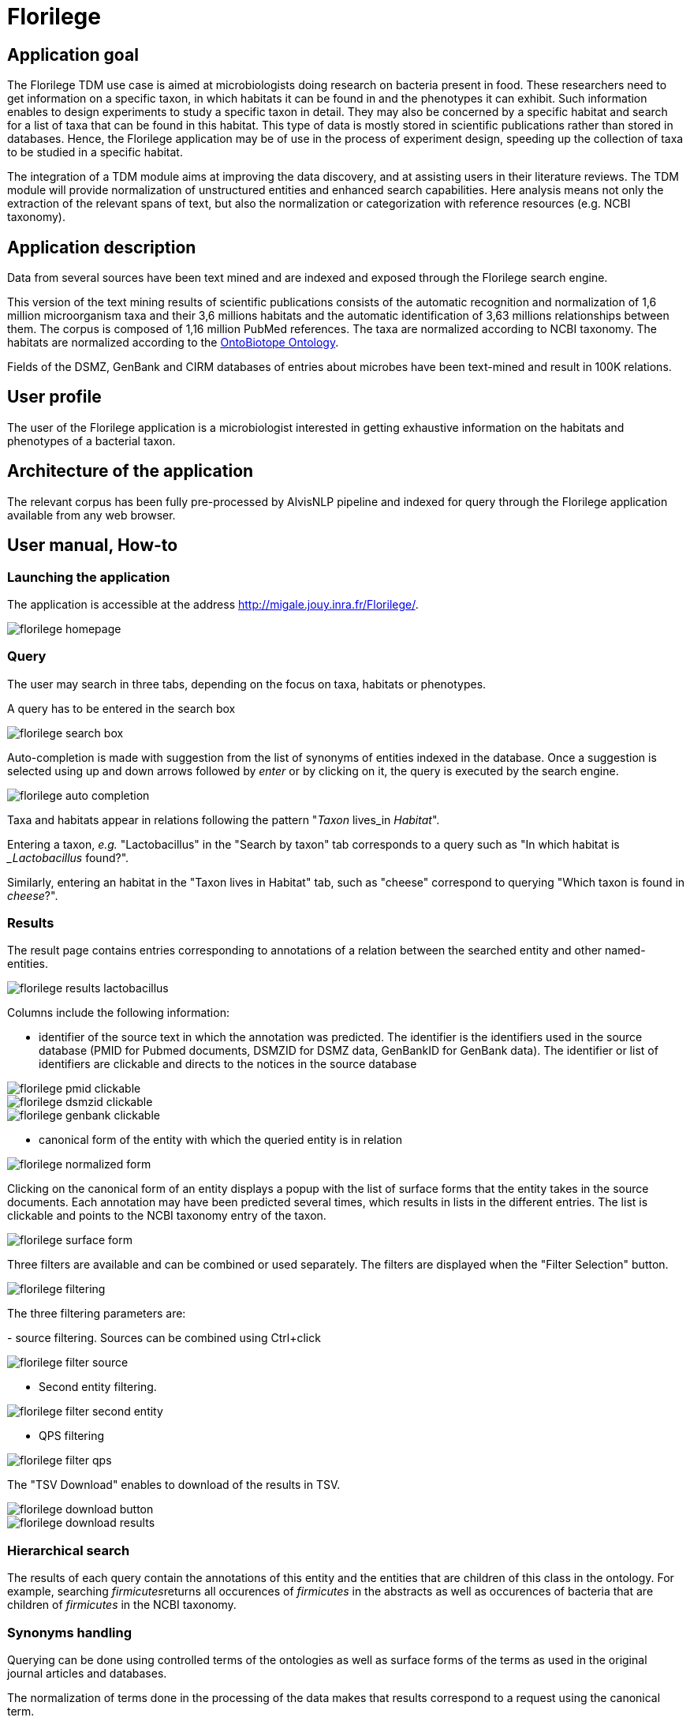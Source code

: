 = Florilege

== Application goal

The Florilege TDM use case is aimed at microbiologists doing research on bacteria present in food. These researchers need to get information on a specific taxon, in which habitats it can be found in and the phenotypes it can exhibit. Such information enables to design experiments to study a specific taxon in detail. They may also be concerned by a specific habitat and search for a list of taxa that can be found in this habitat. This type of data is mostly stored in scientific publications rather than stored in databases. Hence, the Florilege application may be of use in the process of experiment design, speeding up the collection of taxa to be studied in a specific habitat.

The integration of a TDM module aims at improving the data discovery, and at assisting users in their literature reviews. The TDM module will provide normalization of unstructured entities and enhanced search capabilities. Here analysis means not only the extraction of the relevant spans of text, but also the normalization or categorization with reference resources (e.g. NCBI taxonomy).


== Application description

Data from several sources have been text mined and are indexed and exposed through the Florilege search engine.

This version of the text mining results of scientific publications consists of the automatic recognition and normalization of 1,6 million microorganism taxa and their 3,6 millions habitats and the automatic identification of 3,63 millions relationships between them. The corpus is composed of 1,16 million PubMed references. The taxa are normalized according to NCBI taxonomy. The habitats are normalized according to the http://agroportal.lirmm.fr/ontologies/ONTOBIOTOPE[OntoBiotope Ontology].

Fields of the DSMZ, GenBank and CIRM databases of entries about microbes have been text-mined and result in 100K relations.

// [TODO:] describe corpus & results. cf https://migale.jouy.inra.fr/redmine/projects/uc-as-c-food-microbio/wiki/Data

== User profile

The user of the Florilege application is a microbiologist interested in getting exhaustive information on the habitats and phenotypes of a bacterial taxon.

== Architecture of the application

The relevant corpus has been fully pre-processed by AlvisNLP pipeline and indexed for query through the Florilege application available from any web browser.

== User manual, How-to
=== Launching the application

The application is accessible at the address http://migale.jouy.inra.fr/Florilege/[http://migale.jouy.inra.fr/Florilege/].

[[img-sunset]]
image::images/florilege-homepage.png[]

=== Query
//.Homepage//

The user may search in three tabs, depending on the focus on taxa, habitats or phenotypes. 

A query has to be entered in the search box


[[img-sunset]]
//.Search box//
image::images/florilege-search-box.png[]

Auto-completion is made with suggestion from the list of synonyms of entities indexed in the database. Once a suggestion is selected using up and down arrows followed by __enter__ or by clicking on it, the query is executed by the search engine.


[[img-sunset]]
//.Autocompletion//
image::images/florilege-auto-completion.png[]



Taxa and habitats appear in relations following the pattern "__Taxon__ lives_in __Habitat__".

Entering a taxon, __e.g.__ "Lactobacillus" in the  "Search by taxon" tab corresponds to a query such as "In which habitat is __Lactobacillus_ found?".

Similarly, entering an habitat in the "Taxon lives in Habitat" tab, such as "cheese" correspond to querying "Which taxon is found in __cheese__?".

//Identically, entering a Taxon in the search box of the "Taxon exibits Phenotype" tab correspond to querying "Which phenotypes does the taxon exhibit" and searching using in the "Phenotype is exhibited by Taxon" tab 

=== Results

The result page contains entries corresponding to annotations of a relation between the searched entity and other named-entities.

[[img-sunset]]
//.Results cheese//
image::images/florilege-results-lactobacillus.png[]


Columns include the following information:

- identifier of the source text in which the annotation was predicted. The identifier is the identifiers used in the source database (PMID for Pubmed documents, DSMZID for DSMZ data, GenBankID for GenBank data). The identifier or list of identifiers are clickable and directs to the notices in the source database

// and CIRM id for CIRM data

[[img-sunset]]
//.PMID clickable//
image::images/florilege-pmid-clickable.png[]

[[img-sunset]]
//.DSMZID clickable//
image::images/florilege-dsmzid-clickable.png[]

[[img-sunset]]
//.GenBankID clickable//
image::images/florilege-genbank-clickable.pngg[]


//[[img-sunset]]
//.CIRMID clickable//
//image::images/florilege-cirmid-clickable.png[]





- canonical form of the entity with which the queried entity is in relation

[[img-sunset]]
//.Canonical form//
image::images/florilege-normalized-form.png[]

Clicking on the canonical form of an entity displays a popup with the list of surface forms that the entity takes in the source documents. Each annotation may have been predicted several times, which results in lists in the different entries. The list is clickable and points to the NCBI taxonomy entry of the taxon.

[[img-sunset]]
//.Surface form/
image::images/florilege-surface-form.png[]

//points to Ontobiotope Habitat

Three filters are available and can be combined or used separately. The filters are displayed when the "Filter Selection" button.

[[img-sunset]]
//.Filtering//
image::images/florilege-filtering.png[]

The three filtering parameters are:

- source filtering. Sources can be combined using Ctrl+click

[[img-sunset]]
//.Filter source//
image::images/florilege-filter-source.png[]

- Second entity filtering. 

[[img-sunset]]
//.Second entity filtering//
image::images/florilege-filter-second-entity.png[]


- QPS filtering

[[img-sunset]]
//.Filter QPS//
image::images/florilege-filter-qps.png[]



The "TSV Download" enables to download of the results in TSV.

[[img-sunset]]
//.Download button//
image::images/florilege-download-button.png[]

[[img-sunset]]
//.Download results//
image::images/florilege-download-results.png[]




=== Hierarchical search

The results of each query contain the annotations of this entity and the entities that are children of this class in the ontology. For example, searching __firmicutes__returns all occurences of __firmicutes__ in the abstracts as well as occurences of bacteria that are children of __firmicutes__ in the NCBI taxonomy.

//[[img-sunset]]
//.Hierarchical results//
//image::images/florilege-hierarchical.png[]




=== Synonyms handling

Querying can be done using controlled terms of the ontologies as well as surface forms of the terms as used in the original journal articles and databases.

The normalization of terms done in the processing of the data makes that results correspond to a request using the canonical term.


=== URL

The parameters contained in the URLs make it possible to bookmark a result and access it again later.

For example, requesting "Lactobacillus" in the "Taxon lives in Habitat" tab gives the following URL:

http://migale.jouy.inra.fr/Florilege/#&searchByTaxon=Lactobacillus

TSV exports can also be bookmarked, as they result in a URL in the form of:

http://migale.jouy.inra.fr/Florilege/florilege/downloadService?&exportType=habitatbytaxon&exportName=Lactobacillus  

//http://migale.jouy.inra.fr/Florilege/florilege/downloadService?&exportType=habitatbytaxon&exportName=Lactobacillus

Note that you need a browser with javascript enabled, so direct downloading from the command line is not possible.






=== Further information

This application and the semantic search engine developed for the first release may be used in association. Documentation of the semantic search engine can be found <<web_app_doc.adoc#, here>>.

